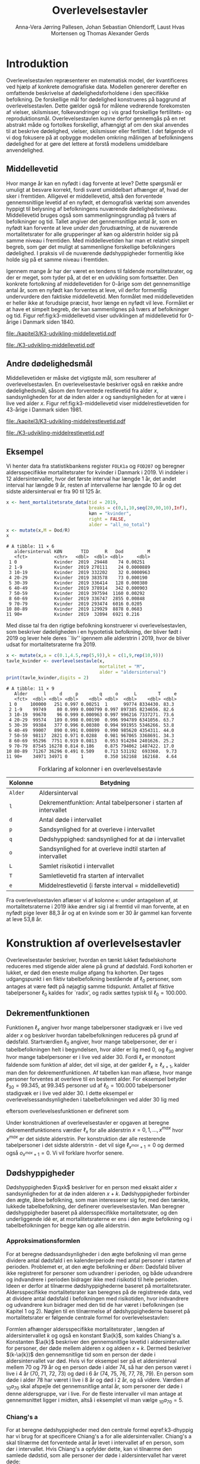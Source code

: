 * Introduktion

Overlevelsestavlen repræsenterer en matematisk model, der
kvantificeres ved hjælp af konkrete demografiske data. Modellen
genererer derefter en omfattende beskrivelse af dødelighedsforholdene
i den specifikke befolkning. De forskellige mål for dødelighed
konstrueres på baggrund af overlevelsestavlen. Dette gælder også for
målene vedrørende forekomsten af vielser, skilsmisser, folkevandringer og i
vis grad forskellige fertilitets- og
reproduktionsmål. Overlevelsestavlen kunne derfor gennemgås på en ret
abstrakt måde og fortolkes forskelligt, afhængigt af om den skal
anvendes til at beskrive dødelighed, vielser, skilsmisser eller
fertilitet. I det følgende vil vi dog fokusere på at opbygge modellen
omkring målingen af befolkningens dødelighed for at gøre det lettere
at forstå modellens umiddelbare anvendelighed.

** Middellevetid

Hvor mange år kan en nyfødt i dag forvente at leve? Dette spørgsmål er
umuligt at besvare korrekt, fordi svaret umiddelbart afhænger af, hvad der
sker i fremtiden. Alligevel er middellevetid, altså den forventede
gennemsnitlige levetid af en nyfødt, et demografisk værktøj som
anvendes hyppigt til belysning af befolkningens nuværende
dødelighedsniveau. Middellevetid bruges også som
sammenligningsgrundlag på tværs af befolkninger og tid. Tallet angiver
det gennemsnitlige antal år, som en nyfødt kan forvente at leve
/under den forudsætning/, at de nuværende mortalitetsrater for alle
grupperinger af køn og alderstrin holder sig på samme niveau i fremtiden.
Med middellevetiden har man et relativt simpelt begreb, som
gør det muligt at sammenligne forskellige befolkningers dødelighed. I
praksis vil de nuværende dødshyppigheder formentlig ikke holde sig på
et samme niveau i fremtiden.

Igennem mange år har der været en tendens til faldende
mortalitetsrater, og der er meget, som tyder på, at det er en
udvikling som fortsætter. Den konkrete fortolkning af middellevetiden
for 0-årige som det gennemsnitlige antal år, som en nyfødt kan
forventes at leve, vil derfor formentlig undervurdere den faktiske
middellevetid. Men formålet med middellevetiden er heller ikke at
forudsige præcist, hvor længe en nyfødt vil leve. Formålet er at have et
simpelt begreb, der kan sammenlignes på tværs af befolkninger og tid.
Figur ref:fig:k3-middellevetid viser udviklingen af middellevetid for
0-årige i Danmark siden 1840.

#+BEGIN_SRC R :results file graphics :file ./kapitel3/K3-udvikling-middellevetid.pdf :exports none :session *R* :cache yes
m <- hent_data("HISB7",tid = "all",køn = "all")
m <- mutate(m,kalender = as.numeric(sapply(strsplit(TID,":"),"[",1)))
g <- ggplot(m,aes(kalender,INDHOLD,colour = KØN,group = KØN))+geom_line()
g <- g+theme_wsj()+ scale_colour_wsj("colors6") + theme(axis.text.x = element_text(angle = -45))
g <- g+theme(axis.title.y = element_text(margin = margin(t = 0, r = 20, b = 0, l = 0)))
g <- g + theme(axis.title.x = element_text(margin = margin(t = 20, r = 0, b = 0, l = 0)))
g <- g+scale_x_continuous(breaks = seq(1840,2023,10))
g + ylab("Middellevetid for 0-årige (år)")+xlab("")
#+END_SRC

#+RESULTS[(2024-03-01 09:48:59) 906f5d7a78cc606c22b3cb67dfb5c43fd4eafa0a]:
[[file:./kapitel3/K3-udvikling-middellevetid.pdf]]

#+name: fig:k3-middellevetid
#+ATTR_LATEX: :width 0.9\textwidth
#+CAPTION: Udviklingen i middellevetid for 0-årige. Kilde: statistikbankens HISB7.
[[file:./K3-udvikling-middellevetid.pdf]]

** Andre dødelighedsmål

Middellevetiden er måske det vigtigste mål, som resulterer af
overlevelsestavlen. En overlevelsestavle beskriver også en række andre
dødelighedsmål, såsom den forventede restlevetid fra alder \(x\),
sandsynligheden for at dø inden alder \(x\) og sandsynligheden for at
være i live ved alder \(x\).
Figur ref:fig:k3-middellevetid viser middelrestlevetiden for
43-årige i Danmark siden 1981.


#+BEGIN_SRC R :results file graphics :file ./kapitel3/K3-udvikling-middelrestlevetid.pdf :exports none :session *R* :cache yes
m <- hent_data("HISB8",alder = 43,tavle = 3,tid = "all",køn = "all")
m <- mutate(m,kalender = as.numeric(sapply(strsplit(TID,":"),"[",1)))
g <- ggplot(m,aes(kalender,INDHOLD,colour = KØN,group = KØN))+geom_line()
g <- g+theme_economist()+ scale_colour_wsj("colors6") + theme(axis.text.x = element_text(angle = -45))
g <- g+theme(axis.title.y = element_text(margin = margin(t = 0, r = 20, b = 0, l = 0)))
g <- g + theme(axis.title.x = element_text(margin = margin(t = 20, r = 0, b = 0, l = 0)))
g <- g+scale_x_continuous(breaks = seq(1840,2023,10))
g + ylab("Middelrestlevetid for 43 årige (år)")+xlab("")
#+END_SRC

#+RESULTS[(2024-03-01 09:48:53) c9af3a242ea2c505b0f102edf2b3639b89c1af65]:
[[file:./kapitel3/K3-udvikling-middelrestlevetid.pdf]]

#+name: fig:k3-middelrestlevetid
#+ATTR_LATEX: :width 0.9\textwidth
#+CAPTION: Udviklingen i middelrestlevetid for 43-årige. Kilde: statistikbankens HISB8.
[[file:./K3-udvikling-middelrestlevetid.pdf]]

** Eksempel

Vi henter data fra statistikbankens register =FOLK1a= og =FOD207= og
beregner aldersspecifikke mortalitetsrater for kvinder i Danmark i 2019.
Vi inddeler i 12 aldersintervaller, hvor det første interval har
længde 1 år, det andet interval har længde 9 år, resten af intervallerne
har længde 10 år og det sidste aldersinterval er fra 90 til 125 år. 

#+ATTR_LATEX: :options otherkeywords={hent_mortalitetsrate_data,filter,mutate,overlevelsestavle}, deletekeywords={c,rep,print,seq,R}
#+BEGIN_SRC R  :results output :exports both  :session *R* :cache yes  
x <- hent_mortalitetsrate_data(tid = 2019,
                               breaks = c(0,1,10,seq(20,90,10),Inf),
                               køn = "kvinder",
                               right = FALSE,
                               alder = "all_no_total")
x <- mutate(x,M = Dod/R)
x
#+END_SRC

#+RESULTS[(2024-03-01 09:55:07) d2db9294abb52f41cc0c375dcce49f61db0a9cf1]:
#+begin_example
# A tibble: 11 × 6
   aldersinterval KØN       TID      R   Dod         M
   <fct>          <chr>   <dbl>  <dbl> <dbl>     <dbl>
 1 0              Kvinder  2019  29448    74 0.00251  
 2 1-9            Kvinder  2019 270111    24 0.0000889
 3 10-19          Kvinder  2019 332202    32 0.0000963
 4 20-29          Kvinder  2019 383578    73 0.000190 
 5 30-39          Kvinder  2019 336414   128 0.000380 
 6 40-49          Kvinder  2019 378914   342 0.000903 
 7 50-59          Kvinder  2019 397594  1160 0.00292  
 8 60-69          Kvinder  2019 336747  2855 0.00848  
 9 70-79          Kvinder  2019 293474  6016 0.0205   
10 80-89          Kvinder  2019 129929  8878 0.0683   
11 90+            Kvinder  2019  32094  6921 0.216
#+end_example

Med disse tal fra den rigtige befolkning konstruerer vi
overlevelsestavlen, som beskriver dødeligheden i en hypotetisk
befolkning, der bliver født i 2019 og lever hele deres ``liv'' igennem
alle alderstrin i 2019, hvor de bliver udsat for mortalitetsraterne
fra 2019.

#+ATTR_LATEX: :options otherkeywords={hent_mortalitetsrate_data,filter,mutate,overlevelsestavle}, deletekeywords={c,rep,print,seq,R}
#+BEGIN_SRC R  :results output :exports both  :session *R* :cache yes  
x <- mutate(x,a = c(0.1,4.5,rep(5,9)),k = c(1,9,rep(10,9)))
tavle_kvinder <- overlevelsestavle(x,
                                   mortalitet = "M",
                                   alder = "aldersinterval")
print(tavle_kvinder,digits = 2)
#+END_SRC

#+RESULTS[(2024-03-01 09:56:07) 05faec4af649b08c3f49cb5ab3d81b1e6fed6ab5]:
#+begin_example
# A tibble: 11 × 9
   Alder      l     d     p        q     o      L        T     e
   <fct>  <dbl> <dbl> <dbl>    <dbl> <dbl>  <dbl>    <dbl> <dbl>
 1 0     100000   251 0.997 0.00251  1      99774 8334430. 83.3 
 2 1-9    99749    80 0.999 0.000799 0.997 897385 8234656. 82.6 
 3 10-19  99670    96 0.999 0.000963 0.997 996216 7337271. 73.6 
 4 20-29  99574   189 0.998 0.00190  0.996 994789 6341056. 63.7 
 5 30-39  99384   377 0.996 0.00380  0.994 991955 5346266. 53.8 
 6 40-49  99007   890 0.991 0.00899  0.990 985620 4354311. 44.0 
 7 50-59  98117  2821 0.971 0.0288   0.981 967065 3368691. 34.3 
 8 60-69  95296  7751 0.919 0.0813   0.953 914204 2401626. 25.2 
 9 70-79  87545 16278 0.814 0.186    0.875 794062 1487422. 17.0 
10 80-89  71267 36296 0.491 0.509    0.713 531192  693360.  9.73
11 90+    34971 34971 0     1        0.350 162168  162168.  4.64
#+end_example


#+Label: tab:overlevelstavle-kolonner
#+CAPTION: Forklaring af kolonner i en overlevelsestavle
#+ATTR_LATEX: :align l|l
| Kolonne | Betydning                                                       |
|---------+-----------------------------------------------------------------|
| =Alder= | Aldersinterval                                                  |
| =l=     | Dekrementfunktion: Antal tabelpersoner i starten af intervallet |
| =d=     | Antal døde i intervallet                                        |
| =p=     | Sandsynlighed for at overleve i intervallet                     |
| =q=     | Dødshyppighed: sandsynlighed for at dø i intervallet            |
| =o=     | Sandsynlighed for at overleve indtil starten af intervallet     |
| =L=     | Samlet risikotid i intervallet                                  |
| =T=     | Samletlevetid fra starten af intervallet                       |
| =e=     | Middelrestlevetid (i første interval =  middellevetid)          |

Fra overlevelsestavlen aflæser vi af kolonne =e=: under antagelsen af, at
mortalitetsraterne i 2019 ikke ændrer sig i al fremtid vil man
forvente, at en nyfødt pige lever 88,3 år og at en kvinde som er 30 år
gammel kan forvente at leve 53,8 år.

* Konstruktion af overlevelsestavler

Overlevelsestavler beskriver, hvordan en tænkt lukket fødselskohorte
reduceres med stigende alder alene på grund af dødsfald. Fordi
kohorten er lukket, er død den eneste mulige afgang fra kohorten. Der
tages udgangspunkt i en fiktiv tabelbefolkning bestående af
\(\ell_0\) personer, som antages at være født på nøjagtig samme
tidspunkt. Antallet af fiktive tabelpersoner \(\ell_0\) kaldes for
`radix', og radix sættes typisk til $\ell_0=100.000$.

** Dekrementfunktionen

Funktionen \(\ell_x\) angiver hvor mange tabelpersoner stadigvæk er i
live ved alder \(x\) og beskriver hvordan tabelbefolkningen reduceres
på grund af dødsfald. Startværdien \(\ell_0\) angiver, hvor mange
tabelpersoner, der er i tabelbefolkningen helt i begyndelsen, hvor alder
er lig med \(0\), og \(\ell_{30}\) angiver hvor mange tabelpersoner
er i live ved alder \(30\). Fordi \(\ell_x\) er monotont faldende som
funktion af alder, det vil sige, at der gælder
\(\ell_x\ge\ell_{x+1}\), kalder man den for dekrementfunktionen. Af
tabellen kan man aflæse, hvor mange personer forventes at overleve til en 
bestemt alder. For eksempel betyder \(\ell_{30}=99.345\), at \(99.345\) personer ud af
\(\ell_0=100.000\) tabelpersoner stadigvæk er i
live ved alder \(30\). I dette eksempel er overlevelsessandsynligheden
i tabelbefolkningen ved alder \(30\) lig med
#+begin_export latex
\begin{equation*}
o(30)=\frac{\ell_{30}}{\ell_0} = \frac{99.345}{100.000} = 99,3\%,
\end{equation*}
#+end_export
eftersom overlevelsesfunktionen er defineret som
#+begin_export latex
\begin{equation*}
o_x=\frac{\ell_x}{\ell_0}. 
\end{equation*}
#+end_export
Under konstruktionen af overlevelsestavler er opgaven at beregne
dekrementfunktionens værdier \(\ell_x\) for alle alderstrin \(x=0,1,
\dots, x^{max}\) hvor \(x^{max}\) er det sidste alderstrin. Per
konstruktion dør alle resterende
tabelpersoner i det sidste alderstrin - det vil sige
\(\ell_{x^{max}+1}=0\) og dermed også \(o_{x^{max}+1}=0\). Vi vil forklare
hvorfor senere. 

** Dødshyppigheder

Dødshyppigheden \(\qxk\) beskriver for en person med eksakt alder
\(x\) sandsynligheden for at dø inden alderen
\(x+k\). Dødshyppigheder forbinder den ægte, åbne befolkning, som man
interesserer sig for, med den tænkte, lukkede tabelbefolkning, der
definerer overlevelsestavlen. Man beregner dødshyppigheder baseret på
aldersspecifikke mortalitetsrater, og den underliggende idé er, at
mortalitetsraterne er ens i den ægte befolkning og i tabelbefolkningen
for begge køn og alle alderstrin.

#+begin_export latex
\mybox{Bemærkning til notation:\\

Det er standardnotation i demografi at have indeks på begge
sidder af symbolet ligesom i \qxk. Her er indeks til højre 
startalderen og indeks til venstre er antal år som tælles med inklusive
startalderen. 
Det er lidt forvirrende, fordi
intervallet inkluderer startalderen \(x\):
\begin{center}
\begin{tabular}{lm{4em}rrl}
Symbol & Start & Længden & Slut & Betydning\\[0pt]
\hline
\({}_{1}D_{0}\) & 0 & 1 & 1 & Antal døde i alder \(0\)\\[0pt]
\({}_{4}D_{1}\) & 1 & 4 & 4 & Antal døde i alder 1, 2, 3, 4\\[0pt]
\({}_{5}D_{5}\) & 5 & 5 & 9 & Antal døde i alder 5, 6, 7, 8, 9\\[0pt]
\end{tabular}
\end{center}
Vi ændrer nu også notationen for de aldersspecifikke
mortalitetsrater. I Kapitel 2 har vi brugt \(M_x\) for mortalitetsraten
i det \(x\)-te aldersinterval.
Fra nu af bruger vi den mere præcise betegnelse
\(\Mxk\) for mortalitetsraten i det aldersinterval, som starter i alderen \(x\)
og slutter i alderen \(x+k\).
}
#+end_export

# | Symbol          | Startalder | Længden | Slutalder | Betydning              |
# |-----------------+------------+---------+-----------+------------------------|
# | \({}_{1}D_{0}\) |          0 |       1 |         1 | Antal døde i \([0,1)\) |
# | \({}_{4}D_{1}\) |          1 |       4 |         4 | Antal døde i \([1,4)\) |
# | \({}_{5}D_{5}\) |          5 |       5 |         9 | Antal døde i \([5,9)\) |

*** Approksimationsformlen

For at beregne dødssandsynligheder i den ægte befolkning vil man gerne
dividere antal dødsfald i en kalenderperiode med antal personer i
starten af perioden. Problemet er, at den ægte befolkning er /åben/:
Dødsfald bliver ikke registreret for personer som udvandrer i
perioden, og både udvandrere og indvandrere i perioden bidrager ikke med
risikotid til hele perioden. Ideen er derfor at tilnærme
dødshyppighederne baseret på mortalitetsrater. Aldersspecifikke
mortalitetsrater kan beregnes på de registrerede data, ved at dividere
antal dødsfald i befolkningen med risikotiden, hvor indvandrere og
udvandrere kun bidrager med den tid de har været i befolkningen (se
Kapitel 1 og 2). Nøglen til en tilnærmelse af dødshyppighederne
baseret på mortalitetsrater er følgende centrale formel for
overlevelsestavlen:

#+begin_export latex 
\begin{equation}\label{k3-dhyppig}
\qxk= \frac{k\cdot \Mxk}{1+(k-\a{k})\cdot \Mxk} 
\end{equation}
#+end_export

Formlen afhænger aldersspecifikke mortalitetsrater \Mxk, længden af
aldersintervallet \(k\) og også en konstant \(\a{k}\), som kaldes
Chiang's a. Konstanten \(\a{k}\) beskriver den gennemsnitlige levetid
i aldersintervallet for personer, der døde mellem alderen \(x\) og aldeen
\(x+k\). Dermed beskriver \((k-\a{k})\) den gennemsnitlige tid som en
person der døde i aldersintervallet var død.  Hvis vi for eksempel ser
på et aldersinterval mellem 70 og 79 år og en person døde i alder 74,
så har den person været i live i 4 år (70, 71, 72, 73) og død i 6
år (74, 75, 76, 77, 78, 79). En person som døde i alder 78 har været i
live i 8 år og død i 2 år, og så videre. Værdien af \({}_{10}a_{70}\)
skal afspejle det gennemsnitlige antal år, som personer der døde i
denne aldersgruppe, var i live. For de fleste intervaller vil man
antage at gennemsnittet ligger i midten, altså i eksemplet vil man
vælge \({}_{10}a_{70} = 5\).

*** Chiang's a
:PROPERTIES:
:CUSTOM_ID: chiang
:END:
For at beregne dødshyppigheder med den centrale formel
eqref:k3-dhyppig har vi brug for at specificere Chiang's a for alle
aldersintervaller. Chiang's a skal tilnærme det forventede antal år
levet i intervallet af en person, som dør i intervallet. Hvis Chiang's
a opfylder dette, kan vi tilnærme den samlede dødstid, som alle
personer der døde i aldersintervallet har været døde:
#+begin_export latex
\begin{equation*}
\begin{split}
\text{Samlede dødstid i aldersintervallet}&=(k- \a{k})\cdot\Dxk,\\
 k &= \text{Antal år i aldersintervallet}\\
 \Dxk &= \text{Antal døde i aldersintervallet}\\
 \a{k} &= \text{Gennemsnitlige antal dødsår i intervallet}\\
 \{x,x+1,\dots,x+k\} &= \text{År i intervallet}.
\end{split}
\end{equation*}
#+end_export
Hvis vi antager at dødstider er
lige fordelt i aldersintervallet, altså at det er lige sandsynligt at
dø i starten som det er at dø i slutningen af aldersintervallet, er
det rimeligt at vælge
#+begin_export latex
\begin{equation*}
\a{k} = \frac k 2.
\end{equation*}
#+end_export
Det første og sidste aldersinterval vil dog altid kræve særlige
værdier af \a{k}. I det første leveår er dødstiderne meget skævt
fordelt over året - de fleste dødstider inden 1-års fødselsdagen ligger
kort efter fødslen. Derfor sætter vi \(\a[0]{1}=0,1\). For det sidste
interval \(x^{max}\) vælger vi
#+begin_export latex
\begin{equation}\label{eq:amax}
\a[x^{max}]{\infty} =
\frac{1}{{}_\infty M_{x^{max}}}, 
\end{equation}
#+end_export
så dødshyppigheden i det sidste interval bliver 1, og det betyder, at
alle tabelpersoner dør i det sidste aldersinterval, dvs. \({}_\infty q_{x^{max}} = 1\).
ved formel eqref:k3-dhyppig. 

#+Label: tab-K3.1
#+CAPTION: Tabellen viser hvordan vi vælger Chiang's a for 1-års, 5-års og 10-års aldersintervaller.
#+ATTR_LATEX: :align l|l|l 
|                        | 5-års aldersintervaller                         | 10-års aldersintervaller                        |
|------------------------+-------------------------------------------------+-------------------------------------------------|
| Første leveår          | \(\a[0]{1}=0,1\)                                | \(\a[0]{1}=0,1\)                                |
| Aldersinterval 1-5 år  | \(\a[1]{4}= 4\cdot 0,5=2\)                      | \(\a[1]{9}= 9\cdot 0,5=4,5\)                    |
| Alle andre intervaller | \(\a[5]{k}=5\cdot 0,5\)=2,5                     | \(\a[10]{k}=10\cdot 0,5=5\)                     |
| Sidste aldersinterval  | \(a_{x^{max}}=\frac{1}{{}_\infty M_{x^{max}}}\) | \(a_{x^{max}}=\frac{1}{{}_\infty M_{x^{max}}}\) |

*** Forklaring af den centrale formel

I det følgende skal vi på en uformel måde forklare formel
eqref:k3-dhyppig. Hvis den ægte befolkning var lukket, altså uden
forekomst af ind- og udvandring, ville man kunne beregne
dødshyppighederne simpelt som antal dødsfald i aldersintervallet
divideret med antal personer i starten af aldersintervallet:
#+begin_export latex
\begin{equation*}
\text{Dødshyppighed} = \frac{\text{Antal dødsfald i aldersintervallet}}{\text{Antal personer i starten}}.
\end{equation*}
#+end_export
Hvis aldersintervallet er over \(k\) år gælder
#+begin_export latex
\begin{equation*}
\text{Antal personer i starten} = \frac{\text{Risikotid} + \text{Dødstid}}{k}.
\end{equation*}
#+end_export
Her er risikotiden det samlede antal år, som befolkningens personer har
levet (i aldersintervallet), og dødstiden er tilsvarende det samlede
antal år, som befolkningens personer var døde. Med denne formel kan
dødshyppigheden skrives som
#+begin_export latex
\begin{equation}\label{eq:k3-uformel}
\text{Dødshyppighed} = \frac{k\cdot \text{Antal dødsfald i aldersinterval}}{\text{Risikotid}+\text{Dødstid}}.
\end{equation}
#+end_export
Vi sætter Chiang's a sådan at
#+begin_export latex
\begin{equation*}
\text{Dødstid i aldersinterval}=(k- \a{k})\cdot\Dxk,
\end{equation*}
#+end_export
er en god tilnærmelse af den samlede dødstid, som alle personer der
døde i aldersintervallet har været døde (c.f., afsnit ref:chiang). Hvis
vi nu anvender formlen for den aldersspecifikke mortalitetsrate
fra Kapitel 2, 
#+begin_export latex
\begin{equation*}
\Mxk = \frac{\Dxk}{\Rxk},
\end{equation*}
#+end_export
ser vi at den centrale formel
eqref:k3-dhyppig faktisk er lig med formel eqref:eq:k3-uformel:
#+begin_export latex
\begin{align*}
\frac{k\cdot\Mxk}{1+(k-\a{k})\cdot \Mxk} &=\frac{k\cdot\frac{\Dxk}{\Rxk}}{1+(k-\a{k})\cdot \frac{\Dxk}{\Rxk}}\\
&=\frac{k\cdot\Dxk}{\Rxk\cdot(1+(k-\a{k})\cdot \frac{\Dxk}{\Rxk})}\\
&=\frac{k\cdot \Dxk}{\Rxk+(k-\a{k})\cdot \Dxk}.
\end{align*}
#+end_export

*** Beregningen af antal dødsfald og overlevelser

Vi fortsætter nu konstruktionen af overlevelsestavlen. Vi starter med
en radix af \(\ell_0\) tabelpersoner. For at beregne antal
tabelpersoner som overlever indtil det første alderstrin, \(x=1\),
skal vi beregne hvor mange tabelpersoner dør mellem alder \(x=0\) og
alder \(x=1\). For at beregne hvor mange tabelpersoner der overlever alder
\(x+k\) skal vi beregne hvor mange af de resterende \(\ell_x\)
tabelpersoner der dør i aldersintervallet. Vi betegner med \(\d{k}\) antal
tabelpersoner som dør mellem alder \(x\) og alder \(x+k\). Dermed er
\(\d{1}\) antal tabelpersoner som dør mellem alder \(x\) og alder
\(x+1\). Sandsynligheden for at dø mellem to alderstrin
(dødshyppighederne) er det centrale element ved konstruktionen af
overlevelsestavlen. Vi beregner antal dødsfald i aldersintervallet ved
at gange antal tabelpersoner i starten af intervallet med
dødshyppigheden:
#+begin_export latex
\begin{equation}\label{antaltabeldod}
\d{k} = \qxk\cdot\ell_x.
\end{equation}
#+end_export
Det er vigtig at skelne mellem antal døde \(\Dxk\) i den ægte
befolkning og antal døde \(\d{k}\) i tabelbefolkningen. Med formel
eqref:antaltabeldod er det en enkel sag at finde antallet af
tabelpersoner der er i live i starten af det næste aldersinterval:
#+begin_export latex
\begin{equation*}
\ell_{x+k}=\ell_{x} - \d{k}.
\end{equation*}
#+end_export
Alternativt kan vi starte med at beregne dekrementfunktionen baseret
på dødshyppigheden
#+begin_export latex
\begin{equation*}
\ell_{x+k}=\ell_{x}\cdot (1-{}_kq_x).
\end{equation*}
#+end_export
Bagefter er det simpelt at beregne antal dødsfald som
#+begin_export latex
\begin{equation*}
\d{k} = l_{x} - l_{x+k}.
\end{equation*}
#+end_export
Med disse formler kan vi konstruere overlevelsestavlen vigtigste
kolonner (\(\ell_0\) og \(\d{k}\)). Vi beskriver nu de vigtigste
dødelighedsmål som overlevelsestavlen viser.

*** Beregning af middelrestlevetid og middellevetid 

Vi betegner med \(\L{k}\) den samlede gennemlevede tid i
tabelbefolkningen i alderen mellem \(x\) og \(x+k\). Da dødsfald er
eneste afgangsårsag i tabelbefolkningen har vi
#+begin_export latex
\begin{align*}
\L{k} &= \text{bidrag fra overlevende + bidrag fra døde}\\
    &= k\cdot \ell_{x+k} + \a{k}\cdot \d{k}\\
    &= \a{k}\cdot\ell_x + (k- \a{k})\cdot \ell_{x+k}.
\end{align*}
#+end_export

Vi skal nu beregne den /forventede restlevetid/ for en \(x\)-årig
tabelperson. For en nyfødt er \(x=0\) og dermed bliver den forventede
middelrestlevetid til den forventede levetid, som betegnes med
/middellevetid/. Lad \(T_x\) angive den samlede levetid i
tabelbefolkningen efter \(x\)-års fødselsdagen, specielt er \(T_0\)
den samlede levetid i tabelbefolkningen. Vi beregner
#+begin_export latex
\begin{align*}
T_x &= \L{k} + \cdots + \L[x^{max}]{k}\\
    &= \a{k}\cdot\ell_x + (k- \a{k})\cdot \ell_{x+k} + \cdots + \a[x^{max}]{\infty}\cdot\ell_{x^{max}}.
\end{align*}
#+end_export
I tabelbefolkningen overlever \(\ell_x\) personer til deres \(x\)-års
fødselsdag, så den gennemsnitlige levetid efter \(x\)-års fødselsdagen
bliver
#+begin_export latex
\begin{equation}\label{eq:restlevetid}
e_x=\frac{T_x}{\ell_x} = \text{gennemsnitlige restlevetid}.
\end{equation}
#+end_export
Denne kvotient kaldes den forventede restlevetid eller
middelrestlevetid for en \(x\)-årig tabelperson. På tilsvarende vis
bliver middellevetid beregnet som
#+begin_export latex
\begin{equation}\label{eq:middellevetid}
e_0=\frac{T_0}{\ell_0} = \text{middellevetid}.
\end{equation}
#+end_export

*** Fortolkning

Når man fortolker middellevetid og middelrestlevetid er det vigtigt at huske
og fremhæve at beregningen bygger på en hypotetisk tabelbefolkning som
lever hele deres liv i en kort kalenderperiode. Danmarks Statistik
forklarer middelrestlevetiden sådan[fn:1]:

#+begin_export latex
\mybox{ Middelrestlevetiden er det gennemsnitlige antal år, som personer på en given
fødselsdag har tilbage at leve i, {\it hvis deres dødelighed fremover
(alder for alder) svarer til det niveau, som er konstateret i den
aktuelle periode}.}
#+end_export

[fn:1] https://www.dst.dk/da/Statistik/emner/borgere/befolkning/middellevetid

** Overlevelsestavle med 5-års intervaller

#+ATTR_LATEX: :options otherkeywords={hent_mortalitetsrate_data,filter,mutate,overlevelsestavle}, deletekeywords={c,rep,print,seq,R}
#+BEGIN_SRC R  :results output :exports both  :session *R* :cache yes  
x5 <- hent_mortalitetsrate_data(tid = 2019,
                                breaks = c(0,1,seq(5,95,5),Inf),
                                køn = "kvinder",
                                right = FALSE,
                                alder = "all_no_total")
x5 <- mutate(x5,M = Dod/R)
x5 <- mutate(x5,a = c(0.1,2,rep(2.5,19)),k = c(1,4,rep(5,19)))
tavle_kvinder_5 <- overlevelsestavle(x5,
                                     mortalitet = "M",
                                     alder = "aldersinterval")
print(tavle_kvinder_5,digits = 2,n = 100)
#+END_SRC

#+RESULTS[(2024-03-01 17:24:11) 75f0b77929bc9ca8e1687e834da0c63bfe4265db]:
#+begin_example
# A tibble: 21 ×
#   9
   Alder      l     d     p        q     o      L        T     e
   <fct>  <dbl> <dbl> <dbl>    <dbl> <dbl>  <dbl>    <dbl> <dbl>
 1 0     100000   251 0.997 0.00251  1      99774 8338941. 83.4 
 2 1-4    99749    40 1.00  0.000402 0.997 398917 8239167. 82.6 
 3 5-9    99709    40 1.00  0.000398 0.997 498447 7840250. 78.6 
 4 10-14  99669    30 1.00  0.000303 0.997 498272 7341804. 73.7 
 5 15-19  99639    66 0.999 0.000658 0.996 498033 6843532. 68.7 
 6 20-24  99574    82 0.999 0.000823 0.996 497664 6345499. 63.7 
 7 25-29  99492   107 0.999 0.00108  0.995 497192 5847835. 58.8 
 8 30-34  99385   146 0.999 0.00147  0.994 496558 5350643. 53.8 
 9 35-39  99238   233 0.998 0.00235  0.992 495609 4854085. 48.9 
10 40-44  99005   322 0.997 0.00325  0.990 494219 4358476. 44.0 
11 45-49  98683   561 0.994 0.00568  0.987 492012 3864257. 39.2 
12 50-54  98122  1135 0.988 0.0116   0.981 487773 3372245. 34.4 
13 55-59  96987  1709 0.982 0.0176   0.970 480661 2884472. 29.7 
14 60-64  95278  3081 0.968 0.0323   0.953 468685 2403810. 25.2 
15 65-69  92196  4715 0.949 0.0511   0.922 449195 1935126. 21.0 
16 70-74  87482  6638 0.924 0.0759   0.875 420815 1485930. 17.0 
17 75-79  80844 10209 0.874 0.126    0.808 378699 1065115. 13.2 
18 80-84  70635 15912 0.775 0.225    0.706 313396  686417.  9.72
19 85-89  54723 21608 0.605 0.395    0.547 219597  373021.  6.82
20 90-94  33116 20382 0.385 0.615    0.331 114623  153424.  4.63
21 95+    12734 12734 0     1        0.127  38801   38801.  3.05
#+end_example

** Overlevelsestavle med 1-års intervaller

#+ATTR_LATEX: :options otherkeywords={hent_mortalitetsrate_data,filter,mutate,overlevelsestavle}, deletekeywords={c,rep,print,seq,R}
#+BEGIN_SRC R  :results output :exports both  :session *R* :cache yes  
x1 <- hent_mortalitetsrate_data(tid = 2019,
                               breaks = c(0:99,Inf),
                               køn = "kvinder",
                               right = FALSE,
                               alder = "all_no_total")
x1 <- mutate(x1,M = Dod/R)
x1 <- mutate(x1,a = c(0.1,rep(0.5,99)),k = rep(1,100))
tavle_kvinder_1 <- overlevelsestavle(x1,
                                     mortalitet = "M",
                                     alder = "aldersinterval")
print(tavle_kvinder_1,digits = 2,n = 100)
#+END_SRC

#+RESULTS[(2024-03-06 11:46:33) 444c66e4cfb03e2957bdcf49ab735107a359eb46]:
#+begin_example
# A tibble: 100
#   × 9
    Alder      l     d     p         q      o     L        T     e
    <fct>  <dbl> <dbl> <dbl>     <dbl>  <dbl> <dbl>    <dbl> <dbl>
  1 0     100000   251 0.997 0.00251   1      99774 8340603. 83.4 
  2 1-1    99749    16 1.00  0.000164  0.997  99741 8240828. 82.6 
  3 2-2    99733     7 1.00  0.0000658 0.997  99730 8141087. 81.6 
  4 3-3    99726     7 1.00  0.0000671 0.997  99723 8041357. 80.6 
  5 4-4    99720    10 1.00  0.000105  0.997  99714 7941634. 79.6 
  6 5-5    99709    14 1.00  0.000142  0.997  99702 7841920. 78.6 
  7 6-6    99695     3 1.00  0.0000343 0.997  99693 7742218. 77.7 
  8 7-7    99692    10 1.00  0.000101  0.997  99687 7642524. 76.7 
  9 8-8    99682     6 1.00  0.0000638 0.997  99678 7542838. 75.7 
 10 9-9    99675     6 1.00  0.0000619 0.997  99672 7443159. 74.7 
 11 10-10  99669     3 1.00  0.0000304 0.997  99668 7343487. 73.7 
 12 11-11  99666     3 1.00  0.0000300 0.997  99665 7243820. 72.7 
 13 12-12  99663     9 1.00  0.0000915 0.997  99659 7144155. 71.7 
 14 13-13  99654     9 1.00  0.0000906 0.997  99649 7044496. 70.7 
 15 14-14  99645     6 1.00  0.0000607 0.996  99642 6944847. 69.7 
 16 15-15  99639    24 1.00  0.000241  0.996  99627 6845205. 68.7 
 17 16-16  99615     3 1.00  0.0000308 0.996  99613 6745578. 67.7 
 18 17-17  99612     9 1.00  0.0000907 0.996  99607 6645965. 66.7 
 19 18-18  99603     9 1.00  0.0000886 0.996  99598 6546358. 65.7 
 20 19-19  99594    20 1.00  0.000203  0.996  99584 6446759. 64.7 
 21 20-20  99574    17 1.00  0.000169  0.996  99565 6347176. 63.7 
 22 21-21  99557    14 1.00  0.000139  0.996  99550 6247610. 62.8 
 23 22-22  99543    16 1.00  0.000158  0.995  99535 6148060. 61.8 
 24 23-23  99527    16 1.00  0.000156  0.995  99520 6048525. 60.8 
 25 24-24  99512    20 1.00  0.000198  0.995  99502 5949005. 59.8 
 26 25-25  99492    20 1.00  0.000201  0.995  99482 5849503. 58.8 
 27 26-26  99472    28 1.00  0.000277  0.995  99458 5750021. 57.8 
 28 27-27  99445    15 1.00  0.000154  0.994  99437 5650563. 56.8 
 29 28-28  99429    23 1.00  0.000232  0.994  99418 5551126. 55.8 
 30 29-29  99406    21 1.00  0.000210  0.994  99396 5451708. 54.8 
 31 30-30  99385    16 1.00  0.000163  0.994  99377 5352312. 53.9 
 32 31-31  99369    39 1.00  0.000397  0.994  99349 5252935. 52.9 
 33 32-32  99330    29 1.00  0.000290  0.993  99315 5153586. 51.9 
 34 33-33  99301    26 1.00  0.000266  0.993  99288 5054271. 50.9 
 35 34-34  99274    36 1.00  0.000367  0.993  99256 4954983. 49.9 
 36 35-35  99238    46 1.00  0.000467  0.992  99215 4855727. 48.9 
 37 36-36  99192    41 1.00  0.000413  0.992  99171 4756512. 48.0 
 38 37-37  99151    21 1.00  0.000214  0.992  99140 4657341. 47.0 
 39 38-38  99129    88 0.999 0.000887  0.991  99085 4558201. 46.0 
 40 39-39  99041    37 1.00  0.000377  0.990  99023 4459116. 45.0 
 41 40-40  99004    51 0.999 0.000513  0.990  98979 4360093. 44.0 
 42 41-41  98953    39 1.00  0.000395  0.990  98934 4261114. 43.1 
 43 42-42  98914    73 0.999 0.000733  0.989  98878 4162180. 42.1 
 44 43-43  98842    79 0.999 0.000804  0.988  98802 4063302. 41.1 
 45 44-44  98762    77 0.999 0.000784  0.988  98724 3964500. 40.1 
 46 45-45  98685   115 0.999 0.00117   0.987  98627 3865777. 39.2 
 47 46-46  98570    60 0.999 0.000609  0.986  98540 3767150. 38.2 
 48 47-47  98510   131 0.999 0.00133   0.985  98444 3668610. 37.2 
 49 48-48  98379   123 0.999 0.00125   0.984  98318 3570165. 36.3 
 50 49-49  98257   133 0.999 0.00135   0.983  98190 3471848. 35.3 
 51 50-50  98124   169 0.998 0.00172   0.981  98039 3373658. 34.4 
 52 51-51  97955   163 0.998 0.00167   0.980  97873 3275618. 33.4 
 53 52-52  97792   251 0.997 0.00256   0.978  97666 3177745. 32.5 
 54 53-53  97541   262 0.997 0.00269   0.975  97410 3080078. 31.6 
 55 54-54  97279   280 0.997 0.00287   0.973  97139 2982668. 30.7 
 56 55-55  96999   248 0.997 0.00256   0.970  96875 2885530. 29.7 
 57 56-56  96751   296 0.997 0.00306   0.968  96602 2788655. 28.8 
 58 57-57  96454   348 0.996 0.00361   0.965  96280 2692052. 27.9 
 59 58-58  96106   373 0.996 0.00388   0.961  95919 2595772. 27.0 
 60 59-59  95733   460 0.995 0.00480   0.957  95503 2499853. 26.1 
 61 60-60  95273   471 0.995 0.00494   0.953  95038 2404350. 25.2 
 62 61-61  94802   599 0.994 0.00632   0.948  94503 2309312. 24.4 
 63 62-62  94203   611 0.994 0.00649   0.942  93898 2214809. 23.5 
 64 63-63  93592   660 0.993 0.00705   0.936  93262 2120911. 22.7 
 65 64-64  92932   746 0.992 0.00803   0.929  92559 2027649. 21.8 
 66 65-65  92186   823 0.991 0.00893   0.922  91775 1935090. 21.0 
 67 66-66  91363   873 0.990 0.00956   0.914  90927 1843315. 20.2 
 68 67-67  90490   985 0.989 0.0109    0.905  89997 1752389. 19.4 
 69 68-68  89505  1030 0.988 0.0115    0.895  88990 1662391. 18.6 
 70 69-69  88475  1009 0.989 0.0114    0.885  87970 1573402. 17.8 
 71 70-70  87466  1113 0.987 0.0127    0.875  86909 1485432. 17.0 
 72 71-71  86353  1137 0.987 0.0132    0.864  85784 1398522. 16.2 
 73 72-72  85215  1329 0.984 0.0156    0.852  84551 1312738. 15.4 
 74 73-73  83887  1454 0.983 0.0173    0.839  83159 1228187. 14.6 
 75 74-74  82432  1600 0.981 0.0194    0.824  81632 1145028. 13.9 
 76 75-75  80832  1857 0.977 0.0230    0.808  79904 1063396. 13.2 
 77 76-76  78975  1928 0.976 0.0244    0.790  78011  983492. 12.5 
 78 77-77  77047  1968 0.974 0.0255    0.770  76063  905481. 11.8 
 79 78-78  75078  2224 0.970 0.0296    0.751  73967  829419. 11.0 
 80 79-79  72855  2390 0.967 0.0328    0.729  71660  755452. 10.4 
 81 80-80  70465  2698 0.962 0.0383    0.705  69116  683792.  9.70
 82 81-81  67767  2878 0.958 0.0425    0.678  66328  614675.  9.07
 83 82-82  64889  3227 0.950 0.0497    0.649  63275  548347.  8.45
 84 83-83  61662  3529 0.943 0.0572    0.617  59897  485072.  7.87
 85 84-84  58133  3837 0.934 0.0660    0.581  56215  425174.  7.31
 86 85-85  54296  3922 0.928 0.0722    0.543  52335  368960.  6.80
 87 86-86  50374  4430 0.912 0.0879    0.504  48159  316625.  6.29
 88 87-87  45944  4262 0.907 0.0928    0.459  43813  268465.  5.84
 89 88-88  41682  4616 0.889 0.111     0.417  39375  224652.  5.39
 90 89-89  37067  4390 0.882 0.118     0.371  34872  185278.  5.00
 91 90-90  32677  4427 0.865 0.135     0.327  30464  150406.  4.60
 92 91-91  28250  4264 0.849 0.151     0.282  26118  119942.  4.25
 93 92-92  23986  4081 0.830 0.170     0.240  21945   93824.  3.91
 94 93-93  19905  3563 0.821 0.179     0.199  18124   71879.  3.61
 95 94-94  16342  3425 0.790 0.210     0.163  14630   53756.  3.29
 96 95-95  12918  3040 0.765 0.235     0.129  11398   39125.  3.03
 97 96-96   9877  2494 0.748 0.252     0.0988  8631   27728.  2.81
 98 97-97   7384  1939 0.737 0.263     0.0738  6414   19097.  2.59
 99 98-98   5444  1690 0.690 0.310     0.0544  4599   12683.  2.33
100 99+     3754  3754 0     1         0.0375  8084    8084.  2.15
#+end_example


** Danmark statistik

Danmark statistik offentliggør egne beregninger af middellevetiden og
middelrestlevetiden.[fn:3] I dette afsnit forklarer vi hvordan Danmark
Statistiks beregninger bliver mere præcise fordi de bruger datoer for
fødsler, dødsfald og folkevandringer. [fn:4]

Med etableringen af den personstatistiske database har Danmarks
Statistik fået nye muligheder for at beregne dødshyppighederne mere
korrekt, idet databasen for alle personer i Danmark indeholder eksakt
information om eventuel dødsdato og ind- og udvandringsdatoer. Der
kan således for hver enkelt person udregnes nøjagtigt, hvor mange dage
personen i en årsperiode har været i Danmark og hvor mange af dagene i
årsperioden, personen har været død. Den søgte dødshyppighed skal
præcist angive sandsynligheden for at dø i et bestemt alderstrin, 
dvs. mellem to fødselsdage. For at opnå denne hyppighed laves
der en særlig beregning for hver enkelt person fra fødselsdag til
fødselsdag i en periode, der omfatter to kalenderår. I
offentliggørelsen af middellevetid fra 19. marts 2010 er det
kalenderårene 2008 og 2009, der ligger til grund for
beregningerne. For alle personer, der var i den danske befolkning på
et eller andet tidspunkt mellem deres fødselsdag i 2008 og i 2009, er
der lavet en beregning for antallet af dage, personen var i Danmark og
antallet af dage personen var død i perioden mellem de to
fødselsdage. For personer, der ikke dør mellem to fødselsdage, vil
antallet af dage som død naturligvis være 0.  Efterfølgende laves der
en sammenlægning for personer med samme køn og alderstrin for at få
det samlede antal levedage og dødsdage. Personer vil placeres på det
alderstrin, som svarer til det antal år, de fyldte i startåret,
hvilket i eksemplet vil sige 2008. En person, som fyldte 60 år 1. januar 2008 vil f.eks. tilhøre de
60-årige. Det samme vil en person, der fyldte 60 år 31. december 2008.
Der kan altså i yderste konsekvens være næsten et års forskel mellem
den periode, som personer på samme alderstrin følges.

[fn:3] https://www.dst.dk/da/Statistik/emner/borgere/befolkning/middellevetid.
[fn:4] https://www.dst.dk/ext/36380110073/0/befolkning/Hvordan-beregner-vi-middellevetid?--pdf


*** COMMENT Den søgte dødshyppighed skal afspejle sandsynligheden for at dø mellem to fødselsdage 
#+ATTR_LATEX: :width 0.7\textwidth
[[~/metropolis/Teaching/Demography/worg/lecturenotes/lexis-c-grupper.png]]

*** COMMENT Beregning af dødshyppighed med eksakte fødsels- og dødsdatoer[fn:17] 
:PROPERTIES:
:CUSTOM_ID: dst-hyp
:END:
0. I kalenderperioden \([t_1,t_2]\) bestemmes alle personer som enten
   fejrer deres \(x\)-te fødselsdag eller indvandrer som \(x\)-årig.\bigskip
1. Bland disse personer tælles antal døde \({}_1D_x\).\bigskip
2. For hver person tælles antal levedage på alderstrin x med hensyn til eventuelle indvandrings, udvandrings- og dødsdatoer.\bigskip
2. For hver person som dør på alderstrin \(x\), beregnes også antal ``dødedage'' 
   som antal dage mellem dødsdato og den næste fødselsdag. \bigskip
4. Dødshyppighed beregnes som \vspace{-.5em}
  #+begin_export latex
  \begin{equation*}
  {}_1q_x=\frac{{}_1D_x\cdot 365}{\text{antal levedage} + \text{antal dødedage}}.
    \end{equation*}
  #+end_export
#   Det gennemsnitlige antal ``dødeår'' er antal ``dødeår'' divideret med antal døde.

[fn:17] Danmark statistiks har disse datoer
*** COMMENT Beregning af dødeår og dødshyppighed med eksakte fødsels- og dødsdatoer  

  [[~/metropolis/Teaching/Demography/worg/lecturenotes/dhyp2008.png]]


** Header :noexport:

#+TITLE: Overlevelsestavler
#+AUTHOR: Anna-Vera Jørring Pallesen, Johan Sebastian Ohlendorff, Laust Hvas Mortensen og Thomas Alexander Gerds
#+DATE: 
#+LaTeX_CLASS: danish-article
#+OPTIONS: toc:nil
#+LaTeX_HEADER:\usepackage{authblk}
#+LaTeX_HEADER:\usepackage{natbib}
#+LaTeX_HEADER:\usepackage{listings}
#+LaTeX_HEADER:\usepackage{color}
#+LaTeX_HEADER:\usepackage[usenames,dvipsnames]{xcolor}
#+LaTeX_HEADER:\usepackage[utf8]{inputenc}
#+LaTeX_HEADER:\usepackage{hyperref}
#+LaTeX_HEADER:\usepackage{amssymb}
#+LaTeX_HEADER:\usepackage{latexsym}
#+LaTeX_HEADER:\usepackage{fancyhdr}
#+LaTeX_HEADER:\usepackage[english,danish]{babel}
#+LaTeX_HEADER:\pagestyle{fancy}
#+LaTeX_HEADER:\lhead{Folkesundhedsvidenskab 2. semester, K{\o}benhavns Universitet}
#+LaTeX_HEADER:\rhead{Demografi}
#+LaTeX_HEADER:\renewcommand\theequation{K3.\arabic{equation}}
#+OPTIONS:   H:3  num:t \n:nil @:t ::t |:t ^:t -:t f:t *:t <:t
#+OPTIONS:   TeX:t LaTeX:t skip:nil d:t todo:t pri:nil tags:not-in-toc author:t
#+HTML_HEAD: <link rel="stylesheet" type="text/css" href="https://publicifsv.sund.ku.dk/~tag/styles/all-purpose.css" />
#+LATEX_HEADER: \RequirePackage{tcolorbox}
#+LATEX_HEADER: \hyphenation{alders-speci-fik-ke}
#+LATEX_HEADER: \hyphenation{be-folk-ning}
#+LATEX_HEADER: \hyphenation{ta-bel-be-folk-ning}
#+LATEX_HEADER: \hyphenation{re-gist-re-ret}
# #+LaTeX_HEADER:\usepackage[table,usenames,dvipsnames]{xcolor}
#+LaTeX_HEADER:\definecolor{lightGray}{gray}{0.98}
#+LaTeX_HEADER:\definecolor{medioGray}{gray}{0.83}
#+LATEX_HEADER:\definecolor{mygray}{rgb}{.95, 0.95, 0.95}
#+Latex_Header: \newcommand{\qxk}{\ensuremath{{}_{k}q_{x}}}
#+Latex_Header: \newcommand{\dxk}{\ensuremath{{}_{k}d_{x}}}
#+Latex_Header: \newcommand{\qxe}[1][x]{\ensuremath{{}_{1}q_{#1}}}
#+Latex_Header: \newcommand{\Dxk}[1][x]{\ensuremath{{}_{k}D_{#1}}}
#+Latex_Header: \renewcommand{\d}[2][x]{\ensuremath{{}_{#2}d_{#1}}}
#+Latex_Header: \newcommand{\qxf}[1][x]{\ensuremath{{}_{5}q_{#1}}}
#+Latex_Header: \newcommand{\Mxf}[1][x]{\ensuremath{{}_{5}M_{#1}}}
#+Latex_Header: \newcommand{\Mxk}[1][x]{\ensuremath{{}_{k}M_{#1}}}
#+Latex_Header: \newcommand{\Rxk}[1][x]{\ensuremath{{}_{k}R_{#1}}}
#+Latex_Header: \renewcommand{\a}[2][x]{\ensuremath{{}_{#2}a_{#1}}}
#+Latex_Header: \renewcommand{\L}[2][x]{\ensuremath{{}_{#2}L_{#1}}}
#+LATEX_HEADER:\newcommand{\mybox}[1]{\vspace{.5em}\begin{tcolorbox}[boxrule=0pt,colback=mygray] #1 \end{tcolorbox}}
